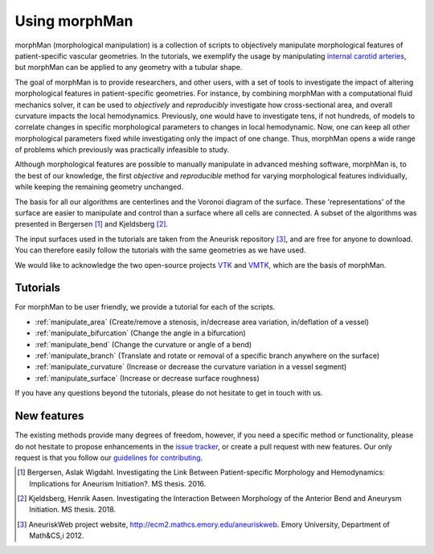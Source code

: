 .. title:: Using morphMan

.. _getting_started:

==============
Using morphMan
==============

morphMan (morphological manipulation) is a collection of scripts to objectively manipulate morphological features
of patient-specific vascular geometries. In the tutorials, we exemplify the usage
by manipulating `internal carotid arteries <https://en.wikipedia.org/wiki/Internal_carotid_artery>`_,
but morphMan can be applied to any geometry with a tubular shape.

The goal of morphMan is to provide researchers, and other users, with a set of tools to investigate the impact
of altering morphological features in patient-specific geometries. For instance, by combining
morphMan with a computational fluid mechanics solver, it can be used to  *objectively* and
*reproducibly* investigate how cross-sectional area, and overall curvature impacts
the local hemodynamics. Previously, one would have to investigate tens, if not hundreds, of models
to correlate changes in specific morphological parameters to changes in local hemodynamic. Now,
one can keep all other morphological parameters fixed while investigating only the impact of one change.
Thus, morphMan opens a wide range of problems which previously was practically infeasible to study.

Although morphological features are possible to manually manipulate in advanced meshing software,
morphMan is, to the best of our knowledge, the first *objective* and *reproducible* method for
varying morphological features individually, while keeping the remaining geometry unchanged.

The basis for all our algorithms are centerlines and the Voronoi diagram of the surface.
These 'representations' of the surface are easier to manipulate and control than
a surface where all cells are connected. A subset of the algorithms
was presented in Bergersen [1]_ and Kjeldsberg [2]_.

The input surfaces used in the tutorials are taken from the Aneurisk repository [3]_, and are free
for anyone to download. You can therefore easily follow the tutorials with the same geometries as we have used.

We would like to acknowledge the two open-source projects `VTK <https://www.vtk.org>`_
and `VMTK <http://www.vmtk.org>`_, which are the basis of morphMan.


Tutorials
=========
For morphMan to be user friendly, we provide a tutorial for each of the scripts.

* :ref:`manipulate_area` (Create/remove a stenosis, in/decrease area variation, in/deflation of a vessel)
* :ref:`manipulate_bifurcation` (Change the angle in a bifurcation)
* :ref:`manipulate_bend` (Change the curvature or angle of a bend)
* :ref:`manipulate_branch` (Translate and rotate or removal of a specific branch anywhere on the surface)
* :ref:`manipulate_curvature` (Increase or decrease the curvature variation in a vessel segment)
* :ref:`manipulate_surface` (Increase or decrease surface roughness)

If you have any questions beyond the tutorials, please do not hesitate to get in touch with us.


New features
============
The existing methods provide many degrees of freedom, however, if you need a specific method
or functionality, please do not hesitate to propose enhancements in the
`issue tracker <https://github.com/KVSlab/morphMan/issues/>`_, or create a pull request with new features.
Our only request is that you follow our
`guidelines for contributing <https://github.com/KVSlab/morphMan/blob/master/CONTRIBUTING.md>`_.

.. [1] Bergersen, Aslak Wigdahl. Investigating the Link Between Patient-specific Morphology and Hemodynamics: Implications for Aneurism Initiation?. MS thesis. 2016.
.. [2] Kjeldsberg, Henrik Aasen. Investigating the Interaction Between Morphology of the Anterior Bend and Aneurysm Initiation. MS thesis. 2018.
.. [3] AneuriskWeb project website, http://ecm2.mathcs.emory.edu/aneuriskweb. Emory University, Department of Math&CS,i 2012.
